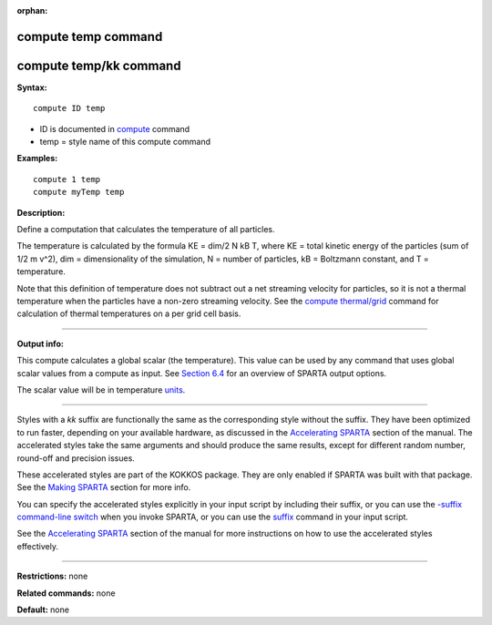 :orphan:

.. index:: compute temp
.. index:: compute temp/kk

.. _command-compute-temp:

####################
compute temp command
####################

#######################
compute temp/kk command
#######################

**Syntax:**

::

   compute ID temp 

-  ID is documented in `compute <compute.html>`__ command
-  temp = style name of this compute command

**Examples:**

::

   compute 1 temp
   compute myTemp temp 

**Description:**

Define a computation that calculates the temperature of all particles.

The temperature is calculated by the formula KE = dim/2 N kB T, where KE
= total kinetic energy of the particles (sum of 1/2 m v^2), dim =
dimensionality of the simulation, N = number of particles, kB =
Boltzmann constant, and T = temperature.

Note that this definition of temperature does not subtract out a net
streaming velocity for particles, so it is not a thermal temperature
when the particles have a non-zero streaming velocity. See the `compute
thermal/grid <compute_thermal_grid.html>`__ command for calculation of
thermal temperatures on a per grid cell basis.

--------------

**Output info:**

This compute calculates a global scalar (the temperature). This value
can be used by any command that uses global scalar values from a compute
as input. See `Section 6.4 <Section_howto.html#howto_4>`__ for an
overview of SPARTA output options.

The scalar value will be in temperature `units <units.html>`__.

--------------

Styles with a *kk* suffix are functionally the same as the corresponding
style without the suffix. They have been optimized to run faster,
depending on your available hardware, as discussed in the `Accelerating
SPARTA <Section_accelerate.html>`__ section of the manual. The
accelerated styles take the same arguments and should produce the same
results, except for different random number, round-off and precision
issues.

These accelerated styles are part of the KOKKOS package. They are only
enabled if SPARTA was built with that package. See the `Making
SPARTA <Section_start.html#start_3>`__ section for more info.

You can specify the accelerated styles explicitly in your input script
by including their suffix, or you can use the `-suffix command-line
switch <Section_start.html#start_6>`__ when you invoke SPARTA, or you
can use the `suffix <suffix.html>`__ command in your input script.

See the `Accelerating SPARTA <Section_accelerate.html>`__ section of the
manual for more instructions on how to use the accelerated styles
effectively.

--------------

**Restrictions:** none

**Related commands:** none

**Default:** none
